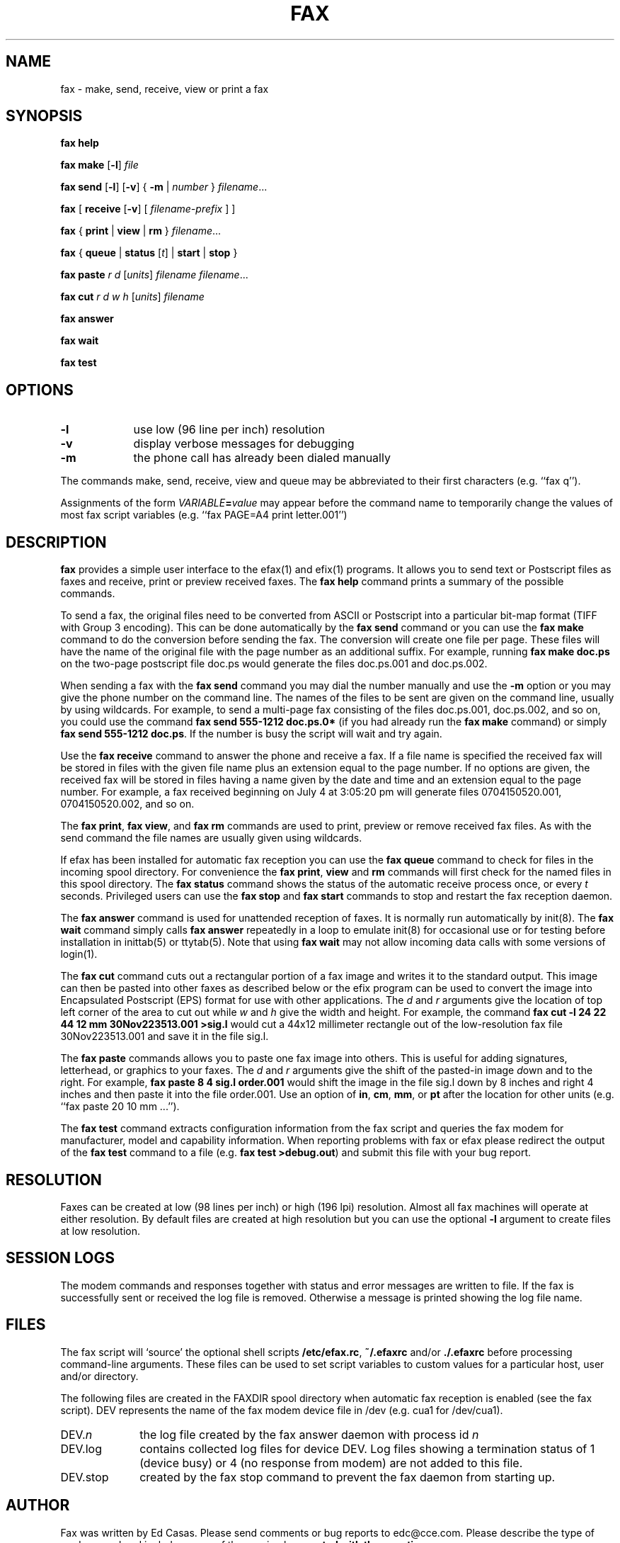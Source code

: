 .TH FAX 1 "May 1996"
.UC 1
.SH NAME
fax \- make, send, receive, view or print a fax
.SH SYNOPSIS

.de ML
\fR[\fB-l\fR]
..

.de MV
\fR[\fB-v\fR]
..

.de MU
\fR[\fIunits\fR]
..

.de MF
\fIfilename\fR...
..

.B fax
.B help

.B fax
.B make
.ML
.I file

.B fax
.B send
.ML
.MV
{
.B -m
|
.I number
} 
.MF

.B fax
[
\fBreceive\fR
.MV
[
.I filename-prefix
]
]

.B fax
{
.B print
|
.B view
|
.B rm
}
.MF

.B fax
\fR{\fB queue \fR|\fB status \fR[\fIt\fR] | \fB start \fR|\fB stop \fR}\fR

.B fax
.B paste
.I r
.I d
.MU
.I filename
.MF

.B fax
.B cut
.I r
.I d
.I w
.I h
.MU
.I filename

.B fax
.B answer

.B fax
.B wait

.B fax
.B test

.SH OPTIONS

.TP 9
.B -l
use low (96 line per inch) resolution
.TP 9
.B -v
display verbose messages for debugging
.TP 9 
.B -m
the phone call has already been dialed manually

.PP 

The commands make, send, receive, view and queue may be
abbreviated to their first characters (e.g. ``fax q'').

Assignments of the form \fIVARIABLE\fB=\fIvalue\fR may appear
before the command name to temporarily change the values of most
fax script variables (e.g. ``fax PAGE=A4 print letter.001'')


.SH DESCRIPTION

\fBfax\fP provides a simple user interface to the efax(1) and
efix(1) programs.  It allows you to send text or Postscript files
as faxes and receive, print or preview received faxes.  The
\fBfax help\fP command prints a summary of the possible commands.

To send a fax, the original files need to be converted from ASCII
or Postscript into a particular bit-map format (TIFF with Group 3
encoding).  This can be done automatically by the \fBfax send\fP
command or you can use the \fBfax make\fP command to do the
conversion before sending the fax.  The conversion will create
one file per page.  These files will have the name of the
original file with the page number as an additional suffix.  For
example, running \fBfax make doc.ps\fP on the two-page postscript
file doc.ps would generate the files doc.ps.001 and doc.ps.002.

When sending a fax with the \fBfax send\fP command you may dial
the number manually and use the \fB-m\fP option or you may give
the phone number on the command line.  The names of the files to
be sent are given on the command line, usually by using
wildcards.  For example, to send a multi-page fax consisting of
the files doc.ps.001, doc.ps.002, and so on, you could use the
command \fBfax send 555-1212 doc.ps.0*\fP (if you had already run
the \fBfax make\fP command) or simply \fBfax send 555-1212
doc.ps\fP.  If the number is busy the script will wait and try
again.

Use the \fBfax receive\fP command to answer the phone and receive
a fax.  If a file name is specified the received fax will be
stored in files with the given file name plus an extension equal
to the page number.  If no options are given, the received fax
will be stored in files having a name given by the date and time
and an extension equal to the page number.  For example, a fax
received beginning on July 4 at 3:05:20 pm will generate files
0704150520.001, 0704150520.002, and so on.

The \fBfax print\fP, \fBfax view\fP, and \fBfax rm\fP commands
are used to print, preview or remove received fax files.  As with
the send command the file names are usually given using
wildcards.

If efax has been installed for automatic fax reception you can
use the \fBfax queue\fP command to check for files in the
incoming spool directory.  For convenience the \fBfax print\fP,
\fBview\fP and \fBrm\fP commands will first check for the named
files in this spool directory.  The \fBfax status\fP command
shows the status of the automatic receive process once, or every
\fIt\fP seconds.  Privileged users can use the \fBfax stop\fP and
\fBfax start\fP commands to stop and restart the fax reception
daemon.

The \fBfax answer\fP command is used for unattended reception of
faxes.  It is normally run automatically by init(8).  The \fBfax
wait\fP command simply calls \fBfax answer\fP repeatedly in a
loop to emulate init(8) for occasional use or for testing before
installation in inittab(5) or ttytab(5).  Note that using \fBfax
wait\fP may not allow incoming data calls with some versions of
login(1).

The \fBfax cut\fP command cuts out a rectangular portion of a fax
image and writes it to the standard output.  This image can then
be pasted into other faxes as described below or the efix program
can be used to convert the image into Encapsulated Postscript
(EPS) format for use with other applications. The \fId\fP and
\fIr\fP arguments give the location of top left corner of the
area to cut out while \fIw\fP and \fIh\fP give the width and
height.  For example, the command \fBfax cut -l 24 22 44 12 mm
30Nov223513.001 >sig.l\fP would cut a 44x12 millimeter rectangle
out of the low-resolution fax file 30Nov223513.001 and save it in
the file sig.l.

The \fBfax paste\fP commands allows you to paste one fax image
into others.  This is useful for adding signatures, letterhead,
or graphics to your faxes.  The \fId\fP and \fIr\fP arguments
give the shift of the pasted-in image \fId\fPown and to the
\fIr\fPight. For example, \fBfax paste 8 4 sig.l order.001\fP
would shift the image in the file sig.l down by 8 inches and
right 4 inches and then paste it into the file order.001.  Use an
option of \fBin\fP, \fBcm\fP, \fBmm\fP, or \fBpt\fP after the
location for other units (e.g. ``fax paste 20 10 mm ...'').

The \fBfax test\fP command extracts configuration information
from the fax script and queries the fax modem for manufacturer,
model and capability information.  When reporting problems with
fax or efax please redirect the output of the \fBfax test\fP
command to a file (e.g. \fBfax test >debug.out\fP) and submit
this file with your bug report.

.SH RESOLUTION

Faxes can be created at low (98 lines per inch) or high (196 lpi)
resolution.  Almost all fax machines will operate at either
resolution.  By default files are created at high resolution but
you can use the optional \fB-l\fP argument to create files at low
resolution.

.SH SESSION LOGS

The modem commands and responses together with status and error
messages are written to file.  If the fax is successfully sent or
received the log file is removed.  Otherwise a message is printed
showing the log file name.

.SH FILES

The fax script will `source' the optional shell scripts
\fB/etc/efax.rc\fP, \fB~/.efaxrc\fP and/or \fB./.efaxrc\fP before
processing command-line arguments.  These files can be used to
set script variables to custom values for a particular host, user
and/or directory.

The following files are created in the FAXDIR spool directory
when automatic fax reception is enabled (see the fax script).
DEV represents the name of the fax modem device file in /dev
(e.g. cua1 for /dev/cua1).

.TP 10
DEV.\fIn\fP
the log file created by the fax answer daemon with process id
\fIn\fP
.TP 10
DEV.log
contains collected log files for device DEV.  Log files showing a
termination status of 1 (device busy) or 4 (no response from
modem) are not added to this file.
.TP 10
DEV.stop
created by the fax stop command to prevent the fax daemon from
starting up.

.SH AUTHOR

Fax was written by Ed Casas.  Please send comments or bug reports
to edc@cce.com.  Please describe the type of modem used and
include a copy of the session log \fBcreated with the -v
option\fP.

.SH COPYRIGHT

Fax is copyright 1993, 1994, 1995 by Ed Casas.  It may be used,
copied and modified under the terms of the GNU Public License.

.SH DISCLAIMER

Although \fBfax\fP has been tested, it may have errors that will
prevent it from working correctly on your system.  Some of these
errors may cause serious problems including loss of data and
interruptions to telephone service.

.SH SEE ALSO

.BR efax(1),
.BR efix(1),
.BR pbm(5),
.BR g3topbm(1),
.BR ghostscript(1).

.SH  BUGS

See efax(1).
